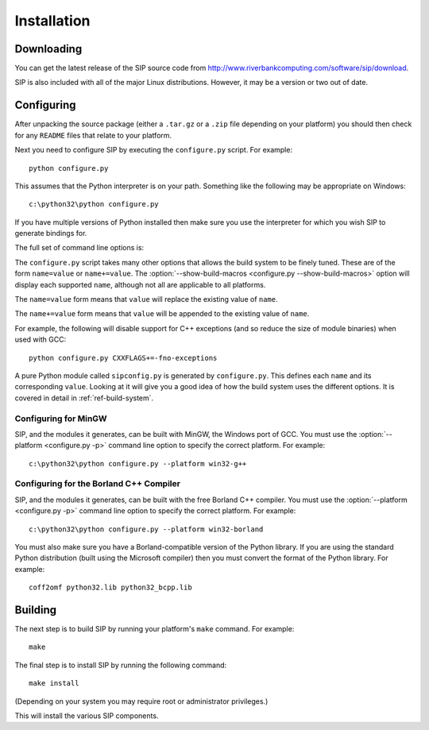 Installation
============

Downloading
-----------

You can get the latest release of the SIP source code from
http://www.riverbankcomputing.com/software/sip/download.

SIP is also included with all of the major Linux distributions.  However, it
may be a version or two out of date.


Configuring
-----------

After unpacking the source package (either a ``.tar.gz`` or a ``.zip`` file
depending on your platform) you should then check for any ``README`` files
that relate to your platform.

Next you need to configure SIP by executing the ``configure.py`` script.  For
example::

    python configure.py

This assumes that the Python interpreter is on your path.  Something like the
following may be appropriate on Windows::

    c:\python32\python configure.py

If you have multiple versions of Python installed then make sure you use the
interpreter for which you wish SIP to generate bindings for.

The full set of command line options is:

.. program:: configure.py

.. cmdoption:: --version

    Display the SIP version number.

.. cmdoption:: -h, --help

    Display a help message.

.. cmdoption:: --arch <ARCH>

    Binaries for the MacOS/X architecture ``<ARCH>`` will be built.  This
    option should be given once for each architecture to be built.  Specifying
    more than one architecture will cause a universal binary to be created.

.. cmdoption:: -b <DIR>, --bindir <DIR>

    The SIP code generator will be installed in the directory ``<DIR>``.

.. cmdoption:: -d <DIR>, --destdir <DIR>

    The SIP module will be installed in the directory ``<DIR>``.

.. cmdoption:: -e <DIR>, --incdir <DIR>

    The SIP header file will be installed in the directory ``<DIR>``.

.. cmdoption:: -k, --static

    The SIP module will be built as a static library.  This is useful when
    building the SIP module as a Python builtin (see :ref:`ref-builtin`).

.. cmdoption:: -n, --universal

    The SIP code generator and module will be built as universal binaries
    under MacOS/X.  If the :option:`--arch <configure.py --arch>` option has
    not been specified then the universal binary will include the ``i386`` and
    ``ppc`` architectures.

.. cmdoption:: -p <PLATFORM>, --platform <PLATFORM>

    Explicitly specify the platform/compiler to be used by the build system,
    otherwise a platform specific default will be used.  The
    :option:`--show-platforms <configure.py --show-platforms>` option will
    display all the supported platform/compilers.

.. cmdoption:: -s <SDK>, --sdk <SDK>

    If the :option:`--universal <configure.py -n>` option was given then this
    specifies the name of the SDK directory.  If a path is not given then it is
    assumed to be a sub-directory of ``/Developer/SDKs``.

.. cmdoption:: -u, --debug

    The SIP module will be built with debugging symbols.

.. cmdoption:: -v <DIR>, --sipdir <DIR>

    By default ``.sip`` files will be installed in the directory ``<DIR>``.

.. cmdoption:: --show-platforms

    The list of all supported platform/compilers will be displayed.

.. cmdoption:: --show-build-macros

    The list of all available build macros will be displayed.

.. cmdoption:: --sip-module <NAME>

    The SIP module will be created with the name ``<NAME>`` rather than the
    default ``sip``.  ``<NAME>`` may be of the form
    ``package.sub-package.module``.  See :ref:`ref-private-sip` for how to
    use this to create a private copy of the SIP module.

The ``configure.py`` script takes many other options that allows the build
system to be finely tuned.  These are of the form ``name=value`` or
``name+=value``.  The :option:`--show-build-macros <configure.py
--show-build-macros>` option will display each supported ``name``, although not
all are applicable to all platforms.

The ``name=value`` form means that ``value`` will replace the existing value of
``name``.

The ``name+=value`` form means that ``value`` will be appended to the existing
value of ``name``.

For example, the following will disable support for C++ exceptions (and so
reduce the size of module binaries) when used with GCC::

    python configure.py CXXFLAGS+=-fno-exceptions

A pure Python module called ``sipconfig.py`` is generated by ``configure.py``.
This defines each ``name`` and its corresponding ``value``.  Looking at it will
give you a good idea of how the build system uses the different options.  It is
covered in detail in :ref:`ref-build-system`.


Configuring for MinGW
*********************

SIP, and the modules it generates, can be built with MinGW, the Windows port of
GCC.  You must use the :option:`--platform <configure.py -p>` command line
option to specify the correct platform.  For example::

    c:\python32\python configure.py --platform win32-g++


Configuring for the Borland C++ Compiler
****************************************

SIP, and the modules it generates, can be built with the free Borland C++
compiler.  You must use the :option:`--platform <configure.py -p>` command line
option to specify the correct platform.  For example::

    c:\python32\python configure.py --platform win32-borland

You must also make sure you have a Borland-compatible version of the Python
library.  If you are using the standard Python distribution (built using the
Microsoft compiler) then you must convert the format of the Python library.
For example::

    coff2omf python32.lib python32_bcpp.lib


Building
--------

The next step is to build SIP by running your platform's ``make`` command.  For
example::

    make

The final step is to install SIP by running the following command::

    make install

(Depending on your system you may require root or administrator privileges.)

This will install the various SIP components.
